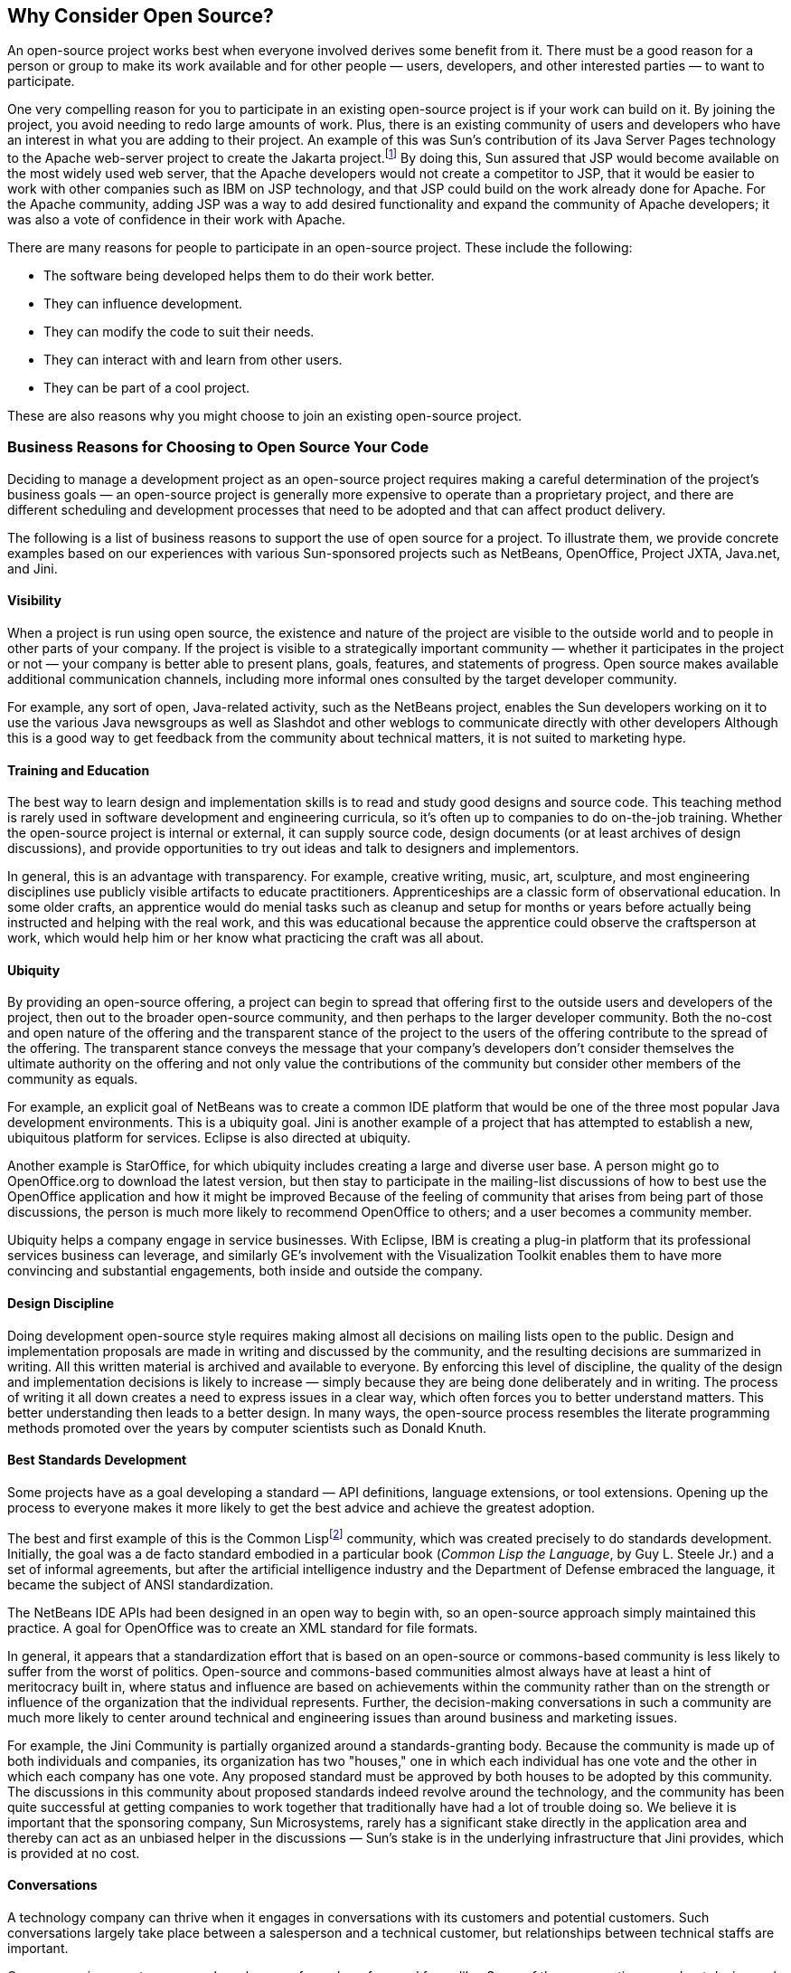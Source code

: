 
== Why Consider Open Source?

An open-source project works best when everyone involved derives some benefit from it.
There must be a good reason for a person or group to make its work available and for other people — users, developers, and other interested parties — to want to participate.

One very compelling reason for you to participate in an existing open-source project is if your work can build on it.
By joining the project, you avoid needing to redo large amounts of work.
Plus, there is an existing community of users and developers who have an interest in what you are adding to their project.
An example of this was Sun's contribution of its Java Server Pages technology to the Apache web-server project to create the Jakarta project.footnote:[http://jakarta.apache.org]
By doing this, Sun assured that JSP would become available on the most widely used web server, that the Apache developers would not create a competitor to JSP, that it would be easier to work with other companies such as IBM on JSP technology, and that JSP could build on the work already done for Apache.
For the Apache community, adding JSP was a way to add desired functionality and expand the community of Apache developers;
it was also a vote of confidence in their work with Apache.

There are many reasons for people to participate in an open-source project.
These include the following:

* The software being developed helps them to do their work better.
* They can influence development.
* They can modify the code to suit their needs.
* They can interact with and learn from other users.
* They can be part of a cool project.

These are also reasons why you might choose to join an existing open-source project.

=== Business Reasons for Choosing to Open Source Your Code

Deciding to manage a development project as an open-source project requires making a careful determination of the project's business goals — an open-source project is generally more expensive to operate than a proprietary project, and there are different scheduling and development processes that need to be adopted and that can affect product delivery.

The following is a list of business reasons to support the use of open source for a project.
To illustrate them, we provide concrete examples based on our experiences with various Sun-sponsored projects such as NetBeans, OpenOffice, Project JXTA, Java.net, and Jini.

==== Visibility

When a project is run using open source, the existence and nature of the project are visible to the outside world and to people in other parts of your company.
If the project is visible to a strategically important community — whether it participates in the project or not — your company is better able to present plans, goals, features, and statements of progress.
Open source makes available additional communication channels, including more informal ones consulted by the target developer community.

For example, any sort of open, Java-related activity, such as the NetBeans project, enables the Sun developers working on it to use the various Java newsgroups as well as Slashdot and other weblogs to communicate directly with other developers
Although this is a good way to get feedback from the community about technical matters, it is not suited to marketing hype.

==== Training and Education

The best way to learn design and implementation skills is to read and study good designs and source code.
This teaching method is rarely used in software development and engineering curricula, so it's often up to companies to do on-the-job training.
Whether the open-source project is internal or external, it can supply source code, design documents (or at least archives of design discussions), and provide opportunities to try out ideas and talk to designers and implementors.

In general, this is an advantage with transparency.
For example, creative writing, music, art, sculpture, and most engineering disciplines use publicly visible artifacts to educate practitioners.
Apprenticeships are a classic form of observational education.
In some older crafts, an apprentice would do menial tasks such as cleanup and setup for months or years before actually being instructed and helping with the real work, and this was educational because the apprentice could observe the craftsperson at work, which would help him or her know what practicing the craft was all about.

==== Ubiquity

By providing an open-source offering, a project can begin to spread that offering first to the outside users and developers of the project, then out to the broader open-source community, and then perhaps to the larger developer community.
Both the no-cost and open nature of the offering and the transparent stance of the project to the users of the offering contribute to the spread of the offering.
The transparent stance conveys the message that your company's developers don't consider themselves the ultimate authority on the offering and not only value the contributions of the community but consider other members of the community as equals.

For example, an explicit goal of NetBeans was to create a common IDE platform that would be one of the three most popular Java development environments.
This is a ubiquity goal.
Jini is another example of a project that has attempted to establish a new, ubiquitous platform for services.
Eclipse is also directed at ubiquity.

Another example is StarOffice, for which ubiquity includes creating a large and diverse user base.
A person might go to OpenOffice.org to download the latest version, but then stay to participate in the mailing-list discussions of how to best use the OpenOffice application and how it might be improved
Because of the feeling of community that arises from being part of those discussions, the person is much more likely to recommend OpenOffice to others; and a user becomes a community member.

Ubiquity helps a company engage in service businesses.
With Eclipse, IBM is creating a plug-in platform that its professional services business can leverage, and similarly GE's involvement with the Visualization Toolkit enables them to have more convincing and substantial engagements, both inside and outside the company.

==== Design Discipline

Doing development open-source style requires making almost all decisions on mailing lists open to the public.
Design and implementation proposals are made in writing and discussed by the community, and the resulting decisions are summarized in writing.
All this written material is archived and available to everyone.
By enforcing this level of discipline, the quality of the design and implementation decisions is likely to increase — simply because they are being done deliberately and in writing.
The process of writing it all down creates a need to express issues in a clear way, which often forces you to better understand matters.
This better understanding then leads to a better design.
In many ways, the open-source process resembles the literate programming methods promoted over the years by computer scientists such as Donald Knuth.

==== Best Standards Development

Some projects have as a goal developing a standard — API definitions, language extensions, or tool extensions.
Opening up the process to everyone makes it more likely to get the best advice and achieve the greatest adoption.

The best and first example of this is the Common Lispfootnote:[Although the Lisp language is currently not in vogue, in the 1980s it was an important language during the Artificial Intelligence boom. Sun, IBM, DEC, HP, and other manufacturers of general-purpose computers offered Lisp implementations and development environments either developed in-house or by one of several third-party Lisp software companies. In addition, five companies—LMI, Symbolics, Three Rivers, Xerox, and Texas Instruments—produced special-purpose "Lisp machines" specifically for executing Lisp code.] community, which was created precisely to do standards development.
Initially, the goal was a de facto standard embodied in a particular book (_Common Lisp the Language_, by Guy L. Steele Jr.) and a set of informal agreements, but after the artificial intelligence industry and the Department of Defense embraced the language, it became the subject of ANSI standardization.

The NetBeans IDE APIs had been designed in an open way to begin with, so an open-source approach simply maintained this practice.
A goal for OpenOffice was to create an XML standard for file formats.

In general, it appears that a standardization effort that is based on an open-source or commons-based community is less likely to suffer from the worst of politics.
Open-source and commons-based communities almost always have at least a hint of meritocracy built in, where status and influence are based on achievements within the community rather than on the strength or influence of the organization that the individual represents.
Further, the decision-making conversations in such a community are much more likely to center around technical and engineering issues than around business and marketing issues.

For example, the Jini Community is partially organized around a standards-granting body.
Because the community is made up of both individuals and companies, its organization has two "houses," one in which each individual has one vote and the other in which each company has one vote.
Any proposed standard must be approved by both houses to be adopted by this community.
The discussions in this community about proposed standards indeed revolve around the technology, and the community has been quite successful at getting companies to work together that traditionally have had a lot of trouble doing so.
We believe it is important that the sponsoring company, Sun Microsystems, rarely has a significant stake directly in the application area and thereby can act as an unbiased helper in the discussions — Sun's stake is in the underlying infrastructure that Jini provides, which is provided at no cost.

==== Conversations

A technology company can thrive when it engages in conversations with its customers and potential customers.
Such conversations largely take place between a salesperson and a technical customer, but relationships between technical staffs are important.

Open source is a way to engage a broad group of people — fans and foes alike.
Some of the conversations are about design and implementation issues directly associated with the source code, but there are many other, indirect opportunities for a company to learn.

It is relatively rare for an outsider to be interested in helping a company with its proprietary products, and frequently outsiders are not in a position to know enough about a company's strategy and dynamics to offer useful advice.
But, by listening carefully to the corners of the conversations with outsiders in an open forum such as an open-source project, a company can learn quite a bit that could impact new products and product directions.

By listening to people talking about the challenges and problems they face — particularly with the technology of the open-source project — a company can figure out what new products or directions would help with those problems.
When participants talk about how they use some other technology in conjunction with the technology being developed by the open-source project, a company might make plans to integrate this other technology or make it easier to work with by creating or extending the infrastructure.
This is not the same as just doing what the customer says because the customer might not know or care enough about the technology behind the solution — it's seeing the problems and trends that matter.
The listening company needs to think and problem solve carefully to come up with a good solution.

Such conversations sometimes are more natural face to face.
A sponsoring company can arrange for a community meeting or other event where members of the community are given an opportunity to talk about their projects and work.
The wise company will send someone hopelessly curious to find out all about the problems and exciting opportunities facing community members and thereby arrange to bring back valuable ideas for new products.

Naturally, conversations such as these can forge relationships between companies, such relationships being less likely in the more adversarial and isolated world of business.
By letting people talk to people, companies can talk to companies.

==== Design Help

By opening up the design process to the community, a project can get not only advice on direction but help on how to design the implementation for that direction.
This can come in the form of what is generally considered design, as well as direction regarding features and usability from pure users.
We call users who provide good directions and even pure design _user/designers_.

Most developers don't distinguish between development and design, so by aiming for development help, many open-source projects expect design help as well.
Getting design help was an important goal for the Jini project, because for Jini success meant defining Jini services for printing and consumer appliances that fall outside of Sun's areas of expertise.
Community feedback on the benefits of using NetBeans, not just as an IDE but also as an application run-time platform, resulted in adding a new direction to the NetBeans project.
Now NetBeans also supports developers who wish to create applications on top of the NetBeans core framework.
This new focus on NetBeans as a platform has also helped to improve the NetBeans IDE.

Of all the business reasons given here, design help may be the most important.
Many software products fail because they do not meet the needs of their intended users. An article in _Scientific American_ by W. Wyatt Gibbs ("Software's Chronic Crisis," September 1994) stated that "some three quarters of all large systems are _operating failures_ that either do not function as intended or are not used at all."
Indeed, the 1994 CHAOS Report by the Standish Group stated that over 30% of software projects are canceled, with the greatest risk factor being lack of user involvement.
User feedback, coupled with the open-source practice of incremental development and frequent releases, helps keep a project in touch with reality and focused on what is most important.
Feedback from users includes answering the question of whether the project is even worth doing at all.

==== Guidance for Proprietary Products

Some open-source licenses permit proprietary products to be based on an open-source system, sometimes by adding features and sometimes by providing quality and support.
The ability to develop the best such product can be improved by commentary and feedback from the community.

Apple's Darwin open-source project, of course, forms the basis for OS X — it is the underlying operating system on top of which the nice Finder-based look-and-feel is implemented.

Guidance for proprietary products was a major goal for NetBeans, with the Forte for Java Internet and Enterprise Editions being for-sale products built on the NetBeans platform.
(_Note: Forte for Java has been renamed Sun Java Studio._)

==== Build a Market for a Proprietary Product

When a company has a proprietary product built on top of a free, open-source version, the free version will bring in customers and increase the company's market share.
Users of the free version can be persuaded to upgrade to the for-sale version to get new features, better support, training, or consulting services.
It also makes it more difficult for competitors to enter the market because they will need to compete with a free product.

Rather than having their proprietary product possibly compete with their open-source version, some companies make them one and the same.
However, new features may appear first in the proprietary version and make their way into a later release of the open-source version only after a delay of several months.
Customers who want the latest features are often willing to pay for the proprietary version rather than wait for them to be added to the free version.
This approach was pioneered by Aladdin Enterprises for GhostScript, probably the world's most widely used second-source PostScript and PDF interpreter, and has also been used by TurboLinux.

Another approach is to release the software as open source — using a license such as the GPL that requires that any larger work based on the open-source code also be made open source — and then license the software to any companies that wish to use it in a proprietary product.
This is what Trolltech AS does with its Qt multiplatform application development framework, which is the basis of the open-source KDE graphical desktop for Linux.
It is also the strategy used by both MySQL AB and Sleepycat Software for their database products.

Being able to sell or license a proprietary product based on an open-source code base requires that a company own the copyright to all the source code and be doing most of the development of the code.
You should expect only minimal contributions from outside developers, who are generally not eager to have a company profit from their work.

==== Development Help

One of the myths of open source is that an open-source project will attract a lot of developers, and therefore the costs of operating a project using open source will be lower than using proprietary processes.
This isn't truefootnote:[On SourceForge, only about 1% of all projects have more than 10 developers.] primarily because most software is still largely monolithic or made of modules that are too large and so most volunteer developers do not have the time or motivation to fully understand the code well enough to want or be able to add significantly to it.
However, finding bugs, fixing some bugs, and porting software to other platforms or making it work in new configurations are the sort of help a project can reasonably hope to get.

If the code for your project is relatively modular and doesn't require weeks of study in order to be modified, then you can expect outside developers to contribute code for new features and even entire new modules.
But note that these contributions will probably not be for features you had planned on for the next release.
Instead they will be whatever the individual outside developers need for their work.
Such contributions may appeal to many other community members, broadening the project's scope.

NetBeans is structured as a set of modules communicating through APIs.
One goal was to create a community of module developers, which has happened:
Outside developers have indeed contributed new modules and continue to work on them.
Similarly, the OpenOffice community has been effective in improving its huge code base by adding new modules for spell checking and printing, helping port OpenOffice to Linux, working on a port to Mac OS X, and localizing it to more than two dozen languages.

==== Internal Open Source and Reuse

A company can use an open-source methodology within its walls for a variety of internal benefits.
By organizing development around the commons, the entire organization can be informed about which projects exist, how the project is doing, and who is working on it.
Sometimes people can make quick but significant contributions.
And sometimes the organization can make use of intermediate releases and participate in quality control.
For companies that do alpha and beta testing, such internal releases can help find and fix problems before — rather instead of — releasing them outside the company.

Detailed internal information such as this can benefit sales, marketing, and sales engineering by providing ways of finding out information without (over)burdening development.

But most important, doing internal open source opens up the possibility of reuse.
By reuse we don't mean the planned use of libraries and frameworks but the unexpected and serendipitous reuse similar to what happens when you visit the junkyard or scrapheap.
There may be pieces of code not designed to be used in multiple contexts that can cannibalized or used in unexpected ways, and an open-source or commons-based development approach can provide visibility into projects, thereby encouraging such reuse.

==== Support Help

One of the hallmarks of a good open-source project is that community members provide support to each other.
More experienced developers and users help out folks with less knowledge, and practically everyone answers the questions posted by beginners.
Community members assemble and edit lists of _frequently asked questions_ (FAQs) and post them to the project's website.
Some folks may even write tutorials and articles to help others get started.
All of this community support activity is work that you do not need to provide resources to do.

For the Jini project, Sun's top developers participate on the public mailing lists.
This has attracted lots of experienced outside developers to these lists because they know both that they can get their advanced questions answered there and also that they can benefit from seeing the answers to other people's questions.
Because of the community feeling that has been created, these outside developers are then willing to answer the less difficult questions, freeing up the Sun core team to do other work.

But keep in mind this is not a way to get something for nothing.
There must be a reason for knowledgeable folks to want to visit your project's website and participate in discussions.
One of the best reasons is that you have one or more employees participating who are even more experienced and who can answer the more difficult questions that are posted to the project's mailing lists.
This could be some of your senior developers, or someone slightly less experienced who can refer the question to the appropriate senior developer.
It should not be a junior person because community members will quickly perceive this and feel that you consider them second-class citizens.

Although Jini is mostly a community of developers, this sharing of support also works with users, as can be seen on OpenOffice.org.
The OpenOffice community has written How-to guides giving step-by-step instructions on how to do specific tasks with OpenOffice, has put together lists of FAQs, and has created sample and template files that demonstrate OpenOffice's capabilities and how to accomplish certain tasks.
This help has been made available in many languages including Chinese, Dutch, English, French, German, Italian, Portuguese, and Spanish.
The website also has a general users' mailing list — plus native language mailing lists in over two dozen languages — where anyone with a problem can post questions that others in the community will answer.

==== Facilitate Technology Transfer

When you are introducing a new technology and trying to spread it to other developers, creating an open-source project can help.
The project provides an attractive place for people to come to learn the new technology by doing things with it and seeing what others are doing with it.
The people that originated the technology are available to answer questions and to steer further development based on community feedback.

The Jini project is an example of how a gated-community effort can help to introduce many new developers to a technology.
Having Sun's core Jini team working with outside developers that were trying to learn about Jini created a vibrant Jini community that continues to flourish and to help introduce Jini technology to new developers.

This is very different from creating a user group for a technology.
User groups tend to be places for novices to go to download tutorials and white papers, to read FAQs, and to ask their questions.
Aside from the occasional online chat session, there is no sense of discussing issues with the team developing the technology.
As a result, as soon as developers start to master the technology they tend to drift away.

Using corporate source can facilitate technology transfer within your company.
When ongoing research is both visible and accessible through an internal open-source effort, developers in other parts of your company can learn about and experiment with new technologies and better relate them to your products and marketplace.
Just encouraging more communication between researchers and the rest of your company can be a win.
Both HP Labs and Sun Labs have internal open-source efforts to help them to move new technologies into the rest of the company.

==== Limited Resources

Sometimes you just may not have enough resources to do all the work that's needed on your own.
We've pointed out several times that you can't expect volunteer help to pick up the slack, but there are several other open-source-related options that might work for you.

The simplest is building on top of an existing open-source project.
If the work you want to do adds value to the work already done by the project and fits in with its vision, then the community will welcome your contributions.
Depending on the project's license and philosophy, you might be able to create a for-sale product if that is important to your business model.

Sun took this route when deciding how to improve the desktop shipped with Solaris.
Rather than investing the effort in upgrading its proprietary Common Desktop Environment (CDE), it made more sense to switch to GNOME and focus Sun's resources on improving certain aspects of GNOME such as accessibility, integration with Java, and documentation — all areas where the GNOME community welcomed additional participation.

If there is no existing project you can join, then creating a new open-source project or a gated community might work, provided that you can recruit other companies and individuals that share your vision and are willing to work to realize it.
An open-source project may provide a better framework than trying to set up a more formal consortium.
The way Java is developed is an example of this strategy:
Through the Java Community Process, new extensions to Java are jointly developed by participating companies that write the necessary specifications, reference implementations, and technology compatibility kits.

You can also use corporate source to pool the efforts of developers and engineers throughout your company that have common needs.
For example, within Sun various teams in different parts of the company each needed to develop an internal tool to monitor service requests (trouble tickets) and report various statistics about them.
A team in France developed a client-server version of the tool, which they then shared with another team in Germany that had been looking into writing a similar one.
The German team had to rewrite part of the tool to work in their particular environment, but that was much easier than starting from scratch.
Moreover, their revised version improved on the server component and the French team was able to adopt their changes.
Meanwhile, other teams in the United Kingdom and Sweden have joined in the effort and are working on other improvements.
Each team now has a better tool with less effort on its part then if it had developed it alone.

Note that all of these options are quite different from putting out a half-done project and hoping someone will come along to help finish it.

==== Improved Quality

When releases are made available to users early in the development process, bugs are more likely to be caught.
When the source code is made available to developers outside the core team, those bugs can be located and fixed.
The outside developers can also add many of the small features that the core team wants but doesn't have time to get to — making the product more usable.
This all results in greatly improved quality in the official release.
Moreover, the bugs that bother users the most are the ones that are actually most apt to be fixed.

For example, sendmail is the Internet mail program used in the majority of email systems worldwide.
Eric Allman, sendmail's original author and now CTO of Sendmail Inc., which offers a commercial version based on the open-source version, had the following to say on how open source improves product quality:

____
Another thing I've learned big time is that there is no QA department better than the Internet itself. Nobody can afford to simulate the Internet QA lab. By having the open source support, we get this incredible base of people that are willing to be on the bleeding edge, and give great feedback.footnote:[From an interview with Boardwatch, formerly located at: http://www.boardwatch.com/boardwatchonline/2002/may02/technology-ericallman.htm.]
____

Perhaps the Visualization Toolkit people would dispute this by claiming that adding automated testing to an open-source project achieves an even higher level of quality.

==== Time To Market

For open source, there is a time-to-market advantage, but it is a more complicated notion than simply getting a product into a space quickly.
By using available open-source code in a project, a company is able to avoid re-inventing it.
This can speed up getting to market, but the more important effect is that a company can get to a very good product quickly, especially one with a greater number of already proven features and better quality. That is, the right product is achieved faster.
If existing open-source code is available, this could also mean getting a product into the new market space ahead of the competition.
If such code isn't available and the idea is to start an open-source project to design and implement a new product, then the company will not get a product out faster than by going it alone, but the initial open-source-based product will probably be a better product than one done with proprietary methodologies.
Tellis and Golder argue this is likely a better strategy than simply being first (see the section <<creativity>> in Chapter 2).

Although open source may sometimes seem slower than proprietary development, it is also more deliberate and informed development because of the extensive design help from the community.
The 1.0 release of an open-source project usually compares to the 2.0 or 3.0 release of a proprietary product.

==== Better Way to Do Releases

The open-source process of doing daily development releases and frequent stable releases in addition to periodic, major, official releases is often better suited to customer needs.
Cutting-edge customers immediately have access to the latest features and bug fixes by downloading daily or weekly builds, whereas more conservative customers — customers who adopt change slowly to avoid risk — can wait for major releases that are guaranteed to be more solid and bug-free.
In short, customers can choose the level of risk they are comfortable with.

Major releases are possibly done less frequently, but by having an open development process with more communication between users and developers, the development can be done less frantically without everyone feeling that the project has slowed down.

In this and in other ways, open source is like some of the agile methodologies.

==== Better Relations with Customers

Open source breaks down the barriers between your company and your customers.
Being included in the development process makes outside developers and users feel they are a part of the community working on the project.
When done correctly, this leads to a better relationship between them and your company.

Many of these developers and users are also key influencers in their own companies, so their having a closer relationship with your company can directly translate into their recommending other products from your company for use by their organization.

By having more direct interactions with your customers, you can get a much better sense of what they need and how you can adapt your products to satisfy those needs.
In fact, giving your customers access to the source code lets them assist in fixing the bugs and adding the features that they care most about.
Even making the source code available through a gated-community approach, instead of full open source, can still provide additional value to the customer.

==== Better Relations with Other Parts of Your Company

Open source can also help break down barriers within your company.
In many companies, the formal organization makes it difficult or impossible for two people in separate parts of the company to collaborate.
Making the source code part of an open-source project can allow you to more readily share it with other people within your own company.
The open-source methodology creates a context where it is both easy and natural for anyone, anywhere in the company, to join the project's public discussions.
This can encourage cross-company communications and cooperation, such as between researchers and product engineers, between developers and customer support, or among geographically dispersed parts of the organization.

Corporate source — limiting the scope of an open-source project to keep it within your company — can have a similar effect.
An important consideration is whether your development organization requires transparency or open development.
Transparency means that the plans, roadmap, design documents, and sometimes the source code are visible within your company, but does not require that development follow an open-source development methodology.
It may be that your company's development culture wouldn't tolerate such a methodology, but an informal commons-based approach using transparency and informal communications is sufficient.
One way to determine this is to ask whether serendipitous development help or reuse is something your company needs;
if this is the case, the source code needs to be available and probably an open-source process needs to be in place.

==== Nurture Innovation

One of the benefits of open-source projects can be the innovative new features and applications that people come up with.
These innovations can help your project build momentum or expand to a new audience, move your technology forward, increase the size of the marketplace, generate positive publicity, and generally help you win.
Most often, the innovations will come as a surprise.
A related benefit to working with open source is to find out what potential customers are doing, which can lead to new products or new features for existing products.
By observing the problems other people are having, you can sometimes come up with engineering that can solve, resolve, or alleviate those problems.
The nature of innovation and how working in the commons can benefit it is described in Chapter 2.

You can work to make innovation more likely by making your project a safe place for people to experiment.
It is important to remove as many barriers to collaboration as possible:
social, political, and technical. A good project provides developers with the necessary infrastructure (CVS, mailing lists, etc.) so they can focus on creating novel software.

With the Jini project, we made it very easy for anyone to create a new subproject.
Each registered community member could get disk space on the project's website to encourage code sharing.
At community meetings and in other ways, developers were encouraged to report on what they were doing with Jini technology.
One result of this was to increase the project's momentum by expanding people's ideas about what the Jini technology could be used for.

Nurturing innovation can be important both for traditional open-source projects and for corporate source projects within your company.
In both cases, it is important that you recognize innovation when it happens and actively work to harvest it.
Innovation can present a golden opportunity if you are able to follow up on it.

==== Community Building for Speculative Reasons

In some cases, your company is interested in getting into a new area where it may have little or only emerging expertise and credibility.
Starting an open-source project can bring expertise and contacts from the community concerned with the area.

An example is Project JXTA.
Sun engineers are collaborating with many outside experts to explore possibilities of peer-to-peer computing (P2P).
By working with a larger community, Sun hopes to better establish expertise in the P2P space and to be able to take early advantage of business opportunities that arise based on P2P.

Another Sun example is the Java.net website,footnote:[http://java.net] which was created primarily as a community site but also as a sort of central open-source hosting site for Java-related projects — a kind of SourceForge for Java.
However, not only were the usual open-source tools provided, but social software tools such as wikis and weblogs were added.
The website has a newspaper feel, and there is a site editor, akin to a newspaper's editor-in-chief.
The goal is to bring together open-source developers in the hopes that a marketplace might develop.

==== Avoiding Lock-In

A common strategy for companies is to offer a high-value product and create brand lock-in —making it hard to move to another product — by providing special platform-specific capabilities.
An open-source community will not tolerate proprietary lock-in and will generally move toward making the offering as portable as possible.

This was a major goal for NetBeans, where the competitors to NetBeans and Forte for Java were seen as promoting lock-in not only to their own IDEs but perhaps also to particular Java implementations.

This could be a goal for Eclipse, as well.
IBM is concerned with the dominance of Microsoft in the software development and server markets, and Eclipse certainly could be aimed at providing a popular, open-source alternative to Microsoft's proprietary products in this area.

==== Risk Reduction

Of concern to many companies is the risk they face if a software product they depend on is discontinued.
With open-source applications, they know they can continue product development even if the original developers stop working on it.
In the past, the primary way of reducing the risk that a producer would abandon software or go out of business was a practice called software escrow wherein the source code was held by a third party as if in a vault whose contents were to be released to the consumer of the software upon certain contractually defined events.

The risk that a software product might stop being supported can be acute when the product is offered by a small company.
Customers are often wary of buying a product from a small company because the company might go out of business.
By making the product open source, a small company can assure customers that even if the company disappears the software will still survive.
Rather than making its money from software sales, the small company would instead need to sell support, training, and/or consulting services.

Making an application open source also reduces the risk for the company that initially developed it.
For example, Cisco Systems decided to release their Cisco Enterprise Print System software (CEPS) under an open-source license partly to reduce its dependency on in-house programming staff.
Cisco wanted to make sure that if the original programmers left the company, the software would continue to be maintained.
In fact, one of the two original developers did eventually take a new job elsewhere, but, because it is an open-source project, he has been able to continue to work on it.
If a developer really identifies with a project, then you can ensure that person's participation for a long time by making it open source.

Another way that a company reduces its own risk by making a product open source is that the outside developers who work on the project become attractive candidates to hire:
They are knowledgeable about the product and have a proven track record.
There are numerous examples where a major contributor is later hired by the company that started the open-source project.

==== Appeal to the Community Whose Name Is "The Open-Source Community"

Some open-source pundits and leaders talk about "the open-source community" as if it were a clearly identifiable set of people.
Some even speak as if this community were homogeneous and universal, making statements such as "the open-source community rejects" some company-sponsored project.
This happened to the Jini project when it first appeared.

Jini was one of the first forays by a large company into commons-based software development.
(Other small companies, such as Lucid, Inc., in the 1980s, worked on open-source software as part of their product strategies.)
Jini was released under a gated-community license called the Sun Community Source License (SCSL), and Sun termed this sort of license a "community source" license, both to distinguish it from open-source licenses and to ensure that there would be no confusion between the two types of development communities.
Some of the open-source leaders denounced Sun for hijacking the concept of open source, for confusing the public by introducing a new name, and for introducing a new model.
Further, some of these leaders stated to the press that open-source developers were not interested in community source and did not participate in the Jini community.
Actually, there were quite a few open-source developers in the Jini community at that time and still are.

Since then, the early leaders of the "open-source community" have grown to accept community source and other gated communities to the extent that they don't go out of their way to criticize them much.
And many of those leaders have come to accept that this is a different idea needing a different name to avoid confusion.
Moreover, these leaders have assumed a diminished role as open source has been adopted by more companies and people.

A prime example of this was releasing the StarOffice source code under the GNU LGPL.
Using that license, which is a favorite of many in "the open-source community," improved Sun's reputation.

But even today there is a benefit to be had by gaining the acceptance of and positive statements from the pundits and leaders of "the open-source community" and of some of the smaller communities within it.
For example, the Linux community is a thriving Unix community within the broader open-source community.
By doing an open-source project, the organization running the project can get closer to that community.

The open-source community was not a strong Java development community when NetBeans was open sourced in June 2000.
In fact, much of this community is not a strong C++ development community, favoring C instead.
Further, this community was slow to pick up Java partly because of Sun's ownership of it.
By doing a full-up Java project as open source, Sun hoped to improve its standing with that community.
Note that since then many successful Java open-source projects have been created and that there is now a very large and vibrant open-source community for Java.

==== Storytelling through Connected Activities

This is a general marketing-based goal.
Typically marketing takes place via collateral material, events such as JavaOne and product launches and press releases.
There are not very many ways to get small pieces of news into the world.
Websites have helped with this.
An open-source project has a website, mailing lists, and community events, but they are aimed more at developers and users than at the press and analysts.
It is possible to tell these smaller stories within the context of normal open-source communications.
For example, a developer could mention in a design consideration something that implies a new strategic direction for your company.
Even simply having a developer at your company working hard at making some program or system work well on a competitor's system conveys a story about your company's values that is not possible to tell through normal marketing avenues.

Storytelling was an explicit NetBeans goal, although it is not likely that many outside the inner circle of the NetBeans-community designers were comfortable thinking of it in this way.
The Forte for Java product line is marketed partly through the open-source project, and statements about the Forte for Java direction are made indirectly through the actions and discussions by NetBeans developers working in the NetBeans community.

==== Statement of Vision and Terms of Engagement

Sometimes a company would like to make a statement of vision or establish new terms of engagement.This can be thought of as changing or adding to the conceptual landscape of the field or market.
For example, when IBM wanted to establish itself further as a leader in part of the Java landscape, it released Eclipse as open source.
Eclipse is "a kind of universal tool platform — an open extensible IDE for anything and nothing in particular."footnote:[This is how Eclipse is described on the Eclipse community website (http://www.eclipse.org).]

At that time, the only significant open-source Java IDE was NetBeans.
IBM had established itself as a supporter of open source through its support for Linux, and it had put out some small open-source projects such as Jikes, but it had yet to make a big statement of its beliefs in open source in the Java arena.
Moreover, it didn't have an open-source Java IDE as its competitor, Sun, did.
The full Eclipse story is recounted later.

==== Statement of Values

Doing an open-source project signals your company's belief in open-source principles and acknowledges that the world beyond your company is full of expertise and innovation.
It is a statement of humility.
Every open-source project achieves this result, at least to some degree.

The previous example about working to enhance the performance of a competitor's product shows that your company cares about its customers and wants to provide them with the best products possible — even if they come from a competitor.

The business goal that is achieved by affirming your company's values is indirect, helping to establish your company's reputation.
This, in turn, influences how potential customers and business partners think about your company and what they expect in their dealings with your company.

An important characteristic of a company is its trustworthiness.
Trustworthiness is hard to come by — you cannot achieve it with a single act but only with a long sequence of good acts.
Trustworthiness is also built by making what you do very transparent so that there are no secrets.
Open source is a way to live in a glass house;
and when people observe you acting well just as they often do, then your trustworthiness will increase.

==== Get Brand Loyalty for Your Company's Hardware/Software

Creating a community of users and developers around an open-source project earns your company the reputation of being a "good guy," and that can create brand loyalty.

Every company-sponsored open-source project has this goal, whether stated or not.
For example, with NetBeans the primary business goal was to increase the number of Java developers by providing a solid Java IDE, but making it an open-source project helped Sun gain some brand loyalty for both the Sun and Java brands.

==== Get the Hit Effect Working

By studying how movies and popular music become runaway hits, researchers have found that a large network of key influencers can cause a word-of-mouth wildfire to spread rapidly.
If the right people speak favorably about a work, those favorable words can spread and the same favorable message bumping into the same person from different directions can cause that person to become a fan.
This can happen with an open-source project when key influencers are in the community and are favorable to its projects.

This is an important mechanism for ubiquity.

==== Create a Marketplace

By providing a ubiquitous open-source platform, you can create a marketplace for add-ons, support, and other related products and services.
Having an open-source base platform greatly reduces the risk a player in the new marketplace must take on because there is no single owner of the underlying technology to possibly leave the market or go out of business.

Building a marketplace can require a multistep process using at least two distinct approaches.
The first is to build an open-source community around a single software project that can have associated, perhaps for-sale software developed by outside parties.
NetBeans is an example.
NetBeans is an IDE that enables modules conforming to certain APIs to be plugged into it, and these modules are the goods in the marketplace.
Sun hopes that it can participate in the marketplace with proprietary software, and that the existence of the marketplace for Java increases the Java programmer population.
Eclipse, originally an IBM open-source project and associated IDE, is another example of this approach.
Part of this marketplace can be seen at the Eclipse plug-in website,footnote:[http://www.eclipseplugincentral.com] which describes itself as a portal and marketplace.

The other approach is to build an infrastructure for a set of open-source projects centered on the technology around which the company wishes to form a market.
Sun has built such an infrastructure and community called Java.net.
Java.net is both a set of communities that creates Java software and a website containing infrastructure to host those communities.
Groups and companies are encouraged to host their own open-source projects at Java.net at no cost, and, because there is also an active, portal-like community associated with Java.net, ideas and partnerships may spawn as well as source code spreading.
Java.net is therefore like a great city attracting creative people into its neighborhoods.
A second, loosely affiliated website called Java.com is provided where Java software can be advertised and sold.
In each of these examples (NetBeans, Eclipse, and Java.net), an open-source approach was used to anchor a community that creates the desired marketplace.

==== Commoditize Competition

Providing a no-cost offering can force a competitor to play a commodity game where small advantages and brand loyalty, for example, can play a stronger role than in a high-value game.

OpenOffice is an example of this goal:
Its free office-productivity software makes it more difficult for other companies, such as Microsoft, to charge large amounts for proprietary software with similar features.
It transforms office-productivity software from a high-value, single-vendor product into a commodity.

==== Pricing for Small Businesses

Small companies face problems that larger, more established companies do not.
We have already mentioned how making a product open source reduces customer risk because the product can then survive a small company going out of business.
Making a product open source can also resolve a potential problem of how to price the product.

When a small company enters an existing market and underprices its product to be competitive, customers will wonder why the price is low.
This suspicion may keep customers away from the new product.
If the company meets market prices, then it comes up against many other issues that favor large, established companies.
Making the product open source makes the question of pricing go away.
Customers no longer wonder why the price is so low because this aspect of open source is understood.
They are okay with the product being "free" and the small company charging for a nicely packaged version of the software, manuals, support, and training or consulting services.

==== Acquisition and partnership — personal and corporate

In the mid-1990s DOOM was released as open source.
DOOM is a first-person shooter (FPS) game.
Since then, there has been growth in the development and distribution of _mods), which are variants or updates to proprietary computer game engines that have game-extension capabilities such as scripting languages.
The current range of mods includes new game types, game character models and skins (surface textures), levels (game play arenas or virtual worlds), and artificially intelligent game bots (in-game opponents).
Two game companies, id Software and Epic Games, provide tools for creating mods and require essentially open-source licenses for their creation.
Half-Life: Counter Strike is among the most popular of the FPS games (fall 2003) and was developed under an open-source license.
The two primary developers now have a financial arrangement with Valve, the commercial developers of Half-Life, sharing in the revenue stream for Counter Strike.

This is a business model in which developers create a market with an open-source project based around a commercial product.
By increasing the size of the commercial product's market, these developers might be able to arrange a partnership with the commercial company or be bought out by it.

==== The Eclipse Story

Eclipse is a good example of a successful business-related open-source project.
As with all real success stories, there is no single or simple thread or fact that explains all aspects.
That is, Eclipse was done as open source not for one strategic reason but instead for several.

Since the time IBM committed to Java, the company had developed a strong competence and practice in Java.
Because IBM values being able to work with customers on their own terms, it wanted to bolster Java in the marketplace so that it would not need to invest excessively in maintaining multiple expertises.
Because Microsoft succeeds at least partly by providing good tools for developers, IBM wanted to establish serious competition for Microsoft Visual Studio in the eyes of developers.
Further, IBM had had only modest success selling to customers who were not already IBM's.
Open source provided legitimacy to appeal to the Linux, C, and Microsoft installed bases without involving much IBM baggage.
Eclipse was a way to address these issues.

There was also the issue of effort.
For a plug-in technology such as Eclipse, the problems of integrating a variety of pluggable components were bigger than one company could continue to solve while providing sensible investments in the infrastructure, and open source could provide a way to share the costs while providing a broad set of tools.

To accomplish these goals, IBM decided to engage the open-source community.

Where did Eclipse come from?
The Eclipse project was the natural follow-up to IBM's VisualAge family of development tools.
Many of the substantial contributions to Eclipse came from a Canadian company IBM had acquired called Object Technology International (OTI), headquartered in Ottawa.
OTI had previously developed IDEs and virtual machines (VMs):footnote[A virtual machine is software that runs on a real computer and presents an execution environment more amenable to executing code in a particular programming language than the real computer. It is a way to achieve portability of applications over a wide range of computer hardware.] for IBM's VisualAge Smalltalk and VisualAge Java.
The early work on a Java-based IDE was part of a broader research effort on multiple language technologies at OTI where the IDE was given the internal name Eclipse.

The goal of the OTI Eclipse project was to provide IBM product developers and key independent software vendors (ISVs) with a common, extensible tool platform competitive with Microsoft's Visual Studio.
The first commercial release of Eclipse technology was IBM's VisualAge Micro Edition (later called WebSphere Studio Device Developer), an IDE for embedded Java development where important design constraints come from diminished computing and presentation resources.

The Eclipse team had two primary objectives for the roll-out of the technology:

Deliver technology to establish a perception of ubiquity — that developers, engineers, and users all use (this is a bottom-up developer-to-developer approach).

Build an ecosystem or marketplace for companies to build commercial offerings on top of the open-source base;
the hope was that this would generate a healthy tension between the paradigm of open source and the commercial need for profitable products.

For many computer companies, a medium- and long-term strategy is to work with researchers and educators who then train their students on that company's products and technology.
This translates into future sales and loyalty.
This is one of the reasons that Unix and now Linux are as popular as they are — Unix was once a staple of university computer science and engineering departments.
However, this requires investment and an understanding of the university and laboratory scene, which were problems for IBM.
Eclipse provided technology that researchers could get excited about.

Similarly, IBM had difficulties penetrating non-IBM installed markets despite the existence of both programs and investments in this area.
In both these cases, IBM was unable to make headway in markets and communities important to its future.
Eclipse provided the perception of independence and provided a forum for competitors and other IBM outsiders to observe and with which to engage.

Eclipse could have been released as a free but proprietary tool, but IBM realized that the platform would see wider acceptance in the broader developer and vendor community if it were made a true open-source project.
Furthermore, this would drive home the message that Java and open source could provide a serious challenge to Microsoft.
By providing the ability to support platforms and languages other than Java, Eclipse enabled developers with existing languages and tools to benefit from the same IDE framework and tools, providing many of the benefits of Visual Studio Net.
This reduced the need for expensive tooling for a wide variety of researchers and tool vendors.

IBM therefore made a concerted effort to engage educators, researchers, vendors, and key influencers to move Eclipse from an IBM internal development to a full open-source project.
The internal code name was familiar to developers, so IBM deviated from its normal naming practices and allowed the internal code name Eclipse.org to represent the project.
This provided a lightning rod for developers expressing their frustration at Sun's control of Java.

IBM brought some well-known names into the mix:
Erich Gamma was the first author of _Design Patterns_, and Kent Beck was a founder of the software patterns community and the father of Extreme Programming.
Gamma is now one of the main Eclipse project leaders, and he and Beck wrote a book called _Contributing to Eclipse: Principles, Patterns, and Plugins_, which is part of a new Addison-Wesley series called The Eclipse Series.

IBM played its marketing hand quite well.
IBM sponsored Eclipse receptions and workshops at major object-oriented programming conferences, produced the excellent book mentioned above, made research grants to universities, and eventually created an Eclipse conference, called EclipseCon.
The Gamma-Beck book was given as a gift to all attendees of OOPSLA 2003 by IBM Research.

This extraordinary marketing effort combined with the technical excellence of Eclipse resulted in the Eclipse project's having 50 corporate members and 18 million downloads by the end of 2003.
Further, this success also motivated IBM to spin out Eclipse.org in 2004 as a nonprofit foundation;
this new Eclipse.org has a tiered hierarchy of governance and management, with IBM retaining a small but significant degree of control in the form of having a member on the board of directors and a full-time executive director to lead the management team.
Three separate councils oversee Eclipse development projects.

As part of the spin-out effort, IBM reached out to other companies such as Sun, which was suspicious about IBM and had a major investment in its own IDE, NetBeans.
Sun declined to join Eclipse.org.

The result was that IBM gained the high ground and changed the landscape for competition in Java tools platforms.
Eclipse is the exemplar in this area, and the vocabulary and terms of engagement in this arena are largely under IBM's control.

Two facts about Eclipse raise the question of whether part of IBM's strategy was to deliver some tweaks to Sun as part of their cooperative/competitive relationship.
First, even though the choice of the name Eclipse might not have been aimed originally at Sun, the fact that it has the meaning of overshadowing the Sun was probably not a negative factor in IBM's decision to use the code name as the external name.
Second, IBM had always felt that Sun had been overbearing in its control and expansion of Java, and therefore IBM might have been trying to wrest some control from Sun and criticize it technically by using a different windowing toolkit from the standard one, which is called Swing.
The toolkit Eclipse uses, called the Standard Widget Toolkit (SWT), was considered by some to be easier to work with than Swing and performed better on the operating systems platforms to which it was targeted.

The question of the toolkit, however, is complicated, as such things always are.
A hallmark of the VisualAge family was portable support for native look and feel;
this was carried forward with SWT, which leveraged OTI's peer-layer experience with Smalltalk IDEs.
Because SWT already existed for WebSphere Studio Device Developer, time-to-market considerations added to the push to use SWT in Eclipse as a graphical user interface (GUI) for Eclipse-based tools.

The Eclipse story is only one of IBM's engagements with open source, which includes working on Linux — again to create an alternative to the Microsoft platforms.
Although IBM's commitment to Eclipse is significant, it spends much more on Linux.

=== Creating Your Business Model and Following Through with It

Every company is interested in activities that support its business.
You must be able to explain how the relevant business goals for your project contribute to your company.
Some of the goals we have listed, such as selling a proprietary product based on an open-source project, have a direct connection to revenue.
Others have a more indirect connection, such as better relations with customers, making it easier to sell your company's hardware or services into an organization.

For example, Sun makes most of its money by selling hardware, so any software that encourages customers to buy Sun servers or workstations supports Sun's main business model.
It can do so directly by providing desired functionality and high quality, as Solaris does.
It can do so by offering an alternative to software available on other platforms, such as StarOffice.
It can try to level the playing field (or even tilt it in Sun's favor) by establishing new standards, as Java does.
It can try to create a new market where Sun can be a major player, such as Jini.
It can do so by gaining developer mindshare, so more applications for Sun hardware will become available, such as NetBeans.
If shifting to open-source development will make these activities more likely to succeed, then a strong case can be made to do so.
As an aside, please note that each of these strategies may be best supported by a different type of license; we discuss licenses in the next chapter.

Many outside developers are suspicious of the motives of large companies and will view an open-source project sponsored by such a company as an attempt to pull a fast one.
To quell these fears, you must be able to explain how your company plans to benefit from participating in the open-source project.
Only when they understand what your company plans to gain will they be comfortable supporting the project.
If they don't hear a sensible business reason for why your company is using open source, you can be sure that someone will suggest a variety of sneaky motives, often based on the fears open-source developers have that companies will steal their work and put it into proprietary products.
If you are not willing to disclose your main business reasons, then you should rethink making your project open source.

Your business model justifies your use of open source both to managers within your company and also to outside developers.
It is important that you be able to communicate your business model to both groups.

You will also need to explain your business model to other groups within your company that you need to interact with.
Other parts of your company will expect your project to be business-as-usual and may not be happy when they find out otherwise.
For example, if another group inside your company has a product that depends on yours, then you need to explain to them that the company does not control the release schedule and that your project will not do a release if your community feels the code isn't quite ready.
You can expect there to be lots of pressure on your project to act like a normal proprietary project.

=== Measuring Success

There are fairly standard ways of measuring whether a proprietary project is successful.
These include product sales, market share, number of bugs, meeting schedule deadlines, and other familiar assessments.
Many of these also apply to open-source projects, but there are additional metrics that are necessary.

Each of the business goals for your project should have an associated measure. Here are some possible metrics for various business goals.

* Ubiquity: number of users, number of mentions by the press, response by competitors
* Standards development: number of participating parties, number of parties adopting the standard
* Design help: number of additional user/designers, amount of email on mailing lists
* Development help: number of outside developers, number of bugs reported/fixed, number/quality of contributions, amount of email on mailing lists
* Appeal to community: quality and number of comments in open-source community

By default your project will be measured the same way a proprietary one is, which will probably result in the open-source activities getting shortchanged.
For a successful open-source project you need to get management to agree to a different set of metrics.
The performance reviews for any employee participating in an open-source project need to include measures for their open-source-related activities.
Note that just adding new metrics in with all the standard existing ones won't work;
you cannot expect people to successfully do both their old jobs and take on the new tasks required to create a healthy open-source community.

=== An Example: The Innovation Happens Elsewhere Strategy

The business reasons for open source as presented tend to have a more tactical focus.
Let's now look at an example of how open source might support a larger business strategy.

Most companies are not large enough to influence the direction of their own markets, and few companies are able to design products that truly serve their customers.
Most companies find they need to fine-tune designs and products over a series of releases.
Some companies use time to introduce products:
The Saturn car company started by introducing inexpensive but high-value cars that appealed to young adults just starting out in their careers, and, while learning the tastes and values of that generation, Saturn has introduced new models that reflect the increasing affluence of its core customer base.
This is an example of using the world outside the corporation as a source of innovation.
Software companies using open source can perhaps exploit this strategy in its most pure form.
So, what is the strategy?

To simplify the discussion, let's consider only companies that produce technology products.
The Innovation Happens Elsewhere (IHE) strategy begins by recognizing where the company's proprietary value lies.
Everything outside this inner circle of protected ideas and technology is available for instigating outside innovation beneficial to the company.
The primary goal of the strategy is to increase the number of potential customers — that is, the size of the market available to the company.
To do this, the IHE company tries to create more products in the market that either are enablers for the products the IHE company sells or form an aftermarket for them.
Rather than trying to accomplish this alone, the IHE company tries to encourage other companies or organizations to do this work — but for their own purposes.

The impetus for companies to do this comes from tools, technology, communities, and prototypes that the IHE company provides.
By opening up part of itself to the outside, the IHE company can provide gifts that trigger the gift-economy effect:
technology;
tools, and prototypes that are of high value to outside companies and organizations and that trigger them to work in areas important to the IHE company;
and communities where others can work within a culture that supports the vision of the IHE company (see xref:img-ihe-strategy[xrefstyle=short]).
Let's break this down a little.

.The Innovation Happens Elsewhere strategy
[#img-ihe-strategy]
image::images/fig4-1.png[]

Giving gifts of technology and tools initially spurs outside individuals to work on or with those gifts for their own benefit — perhaps one of the tools is useful to a software developer for one of his or her home projects.
Later, that developer might bring the tool into his or her company, where colleagues start to use it for their own purposes.
Because the tool was a gift (and perhaps its source is available), individuals and their companies send bug fixes, extensions, modules, and ideas back to the IHE company.
The gift has been picked up — for selfish purposes — but it stimulates a gift in turn of work that is of value to the IHE company directly, which takes those tools, technologies, prototypes, and ideas back and uses them to enhance its own products.
In the open-source realm, this is the fundamental expected payback for opening up software source.
For the IHE company, this is only the beginning.

Next, an outside company using gifts from the IHE company recognizes that these tools, technologies, and prototypes can be combined with its own technology to produce products at lower cost, at less risk, and of great value to their customer base.
Again, this is done for selfish reasons, but such outside companies are, by doing this, contributing to expanding the customer base for the IHE company.
Sometimes a company or organization will think of an application or variation of the gift that will open it up to entirely new and unexpected markets.
This is the sort of return gift the IHE strategy can provide.

Even further, the IHE company, by creating, building, and maintaining a set of communities around these gifts, can engage in serious conversations with outside companies, organizations, and individuals.
Such conversations not only can improve the IHE company's products, designs, and directions, but also provides the IHE company with an opportunity to demonstrate leadership and vision, thereby putting it in a position to strongly influence the direction and structure of the competitive landscape.
Because this is done in a context of gift-giving, culture exchange, and conversations, this is leadership and seduction, not control and power.
If the IHE company exhibits learning in response to these communities, other members will continue to give gifts, work with the company, and help it maneuver through difficult competitive and market situations.

Communities are also a way to tell stories to the community while minimizing the effects of cynical write-off.
When a company puts out white papers, advertising, and other public relations materials, the audience is likely to discount as hype statements made there.
But within a community, where developers and engineers are talking to each other, the messages can be both smaller — too small for press releases — and larger:
global visions and proposals for new directions couched in design and other engineering statements.
By valuing the comments and ideas from outside community members — by showing respect — the IHE company can create a channel unlike any other.

The ability to communicate through communities such as this means that the IHE company can nudge the market in directions that play to its strengths.
And by both demonstrating great innovation and respecting the innovation of others and by providing just the right gifts, the company can increase the size of its market and tune itself and its informal "partners" to that market, which is itself tuned through the vision of the company.
That is, the market, the IHE company, and companies in the virtuous cycle of innovation co-evolve under the partial direction or influence of the IHE company.

The IHE company takes direct advantage of the returned gifts from others, both by using them in its own products and by using them to help its internal operations.
The IHE company puts itself in the best position when it embraces at all levels the philosophy of Innovation Happens Elsewhere with people in the company always looking inside and outside the company for innovation they and their groups can use.

There are several keys to using this strategy.
The first key is understanding and isolating the true proprietary value and technologies of the company.
The more accurately this is done, the better able the company is to use its gifts and thrive. If what's proprietary and valuable to customers is too small, the company will have a hard time surviving as others crowd into its space.
If what's judged proprietary and of value is too large — or too much of what the company makes or works on — then there will be few gifts available to get the cycle of innovation going.

The second key is the confidence that your organization can engineer products well and quickly enough to stay ahead of competition.
Microsoft, for example, does not believe it has enough of an engineering edge over competitors to do other than hold all its source code proprietary.
Perhaps this is why it tries to combat open source rather than embracing it.

The third key is a company culture that can embrace and celebrate innovations wherever they occur.
In a sense, this is confidence and enthusiasm for ideas, but it is also respect and the right balance of pride and humility.
Some organizations seem to fear ideas that originate from outside. Such organizations cannot use Innovation Happens Elsewhere.

==== Open Source and Innovation Happens Elsewhere

Companies that develop software can use open source as a basis for sharing tools, technology, and prototypes, and communities can be built around open-source projects.
In this case, it's important to recognize both that such communities need to succeed as software development efforts and that the goal for such communities is to fuel the IHE feedback cycle.

Sun Microsystems's NetBeans open-source project is a good example of a community built to support the IHE strategy (see xref:img-netbeans-ihe[xrefstyle=short]).
Recall that NetBeans is an open-source platform for building an IDE specifically for the Java language.
Sun gets improvements from the open-source community and builds a proprietary version of NetBeans — called Forte for Java (now Sun Java Studio) — which is a tested version of NetBeans extended with proprietary modules.
Other companies use the NetBeans technology in-house and as part of other products.
Forte for Java is in addition positioned as a platform on which other companies can sell plug-in modules — that is, Forte for Java is the basis of a marketplace.

.Sun's NetBeans IHE strategy
[#img-netbeans-ihe]
image::images/fig4-2.png[]

The effect is to increase the population of Java language programmers both by providing tools for those developers directly and through other companies building on the NetBeans platform.
This way, not only is Sun Microsystems building the Java community, but so are other companies and individuals in the NetBeans community.
Sun sells an IDE derived from NetBeans, but, most important, Sun sells server hardware that runs Java particularly well.
Further, Java developers within Sun use NetBeans and Forte for their own work.

An unexpected innovation happened when a group removed the Java-specific modules from the NetBeans IDE and replaced them with mapping, visualization, and analysis modules in order to build a modular environment for spatial analysis and visualization.
This potentially opens up a future geographic information systems (GIS) market to Sun, a market not originally contemplated.

==== Lessons from the IHE Strategy

There are many advantages to using open source, but being able to engage the Innovation Happens Elsewhere strategy is especially compelling.
Not only does it build the market size, but the tactics to make it work help companies that use it get to better products faster by directly involving the customer base in their design.
Through direct conversations with customers, there is reduced guesswork in gathering market requirements.
Moreover, there are some operational efficiencies to be gained through better testing, community-based support, and some significant product contributions.

Sometimes — no, usually — a surprise will happen;
an innovation or application of the ideas and technology will come along that you have never dreamed of, never heard of, or couldn't imagine, done by a group or individual you have never heard of.
And it could be a pivotal market for your company or could change how you view and develop your original technology.

What is most stunning, however, is the difference in the feel of companies that truly engage with their communities of customers, partners, and competitors.
Morale is boosted, progress is constant, and it simply feels like something good is always happening.

=== Business Reasons for Using Open-Source Products

So far we've talked only about reasons to make one of your proprietary products into an open-source project.
There is also the question of when it makes sense for a company to use an existing open-source product.
We conclude this chapter by discussing some of the issues that arise from using open-source products in a company setting.

Basically the same concerns arise with open-source software as with proprietary products:

* Will it do what you need?
* What type of support is available?
* What is the total cost of ownership?
* Will the software product continue to be developed?

When purchasing a proprietary product you know how to answer these questions, but these answers don't apply for open source.

==== Meeting Your Needs

The first question is pretty much the same for any software under consideration — how do the features of the software match up with your needs?
Open-source software is often less polished than commercial products, so you need to decide if extra polish is worth paying more for.

Choosing software also involves looking at what other needs you have that might be met in future releases.
Here the transparency of the open-source process makes it easier to get a handle on what new features are planned and when they might be ready — all of the planning happens on public mailing lists and is displayed in the project's roadmap — you can even send an email to the main developers.
Most companies are much more guarded about planned release dates of proprietary products and what features will be in future releases.

If a feature you need is missing, open source has an advantage in that you can work with the project to add it.
You can lobby with the community about adding the feature, have your own developers write the needed code, or hire consultants to do so.

==== Getting Support

When you buy a product from a company, you expect that the company will stand behind its product by providing both a warranty and product support.
If you have a problem, you believe that you can go to the company and legally it is required to fix that problem.
Although this may be true for physical products such as automobiles, by far the majority of commercial software products come with very limited warranties and minimal support.
If you've ever read the End-User License Agreement (EULA) for a piece of commercial software, then you know that the warranty is basically just a refund of your purchase price.
And if you've ever tried to get basic, no-cost support from a large software company, then you know how difficult and frustrating it can be — although some do have lots of good information available through the company's website that more sophisticated users can take advantage of.
Most companies do have support plans that you can purchase.
Support may also be available from third-party companies.

With open source, there is often no company to deal with.
However, there is usually a community and that community exists in large part to support its members in the use of the software.
This support takes two forms:
online documents and discussion forums.
When evaluating an open-source application you need to check both.
Go to the project's website and see how much documentation is available, whether a good FAQ for it exists, and whether there are active mailing lists or newsgroups devoted to user questions.
Check if the main developers participate in the user forums — tough questions that might stump a customer support person for a commercial product are often answered by the actual developers of an open-source project.
Although getting support through a public mailing list may seem very informal, many who have tried it find it gets the job done, often more quickly and better than previous experiences with support for commercial products.

For the more successful open-source applications, there are companies that sell support.
For example, rather than downloading a free copy of the Linux operating system, many people choose to buy it from Red Hat because support is included.
Other companies, such as Caldera, Linuxcare, and IBM, also offer support for Linux, as do many consultants.
Some open-source projects have commercial versions that are supported — StarOffice is a supported commercial product sold by Sun that is based on OpenOffice.

Training is related to support, and, indeed, for popular widespread open-source products it is easy to find training classes and books, both introductory texts and advanced reference material.
Some publishers, such as O'Reilly, specialize in providing high-quality books on how to use open-source applications.

==== Total Cost

Open-source software is not always free — sometimes you may have to pay for it, as you do for the basic Red Hat Linux distribution — but what you are paying for usually is the convenience and quality assurance that went into packaging the software.
Of course, once you have the software you can install it on as many computers as you wish (although the other installations might not be covered by the support agreement).
So, instead of needing to purchase multiple licenses, one for each computer you wish to run the software on, open source immediately saves you money, possibly quite a lot of money.
However, keep in mind that your total cost also includes the cost of deployment, training, and support, plus indirect operating costs due to ease of use (or, more appropriately, how difficult it is for your employees to do their jobs using it) and interoperability with other software you use.
According to some studies, software and hardware costs account for less than 20% of the total cost.

==== Risk

Considering the expense involved in switching from one software application to another, you want to evaluate the future prospects of any software you choose:
Will it continue to be a supported product, or will it be discontinued?
If the company making it goes out of business, what happens?

For open source it is important to assess the health of the project in order to be confident that the software will continue to be developed.
To do so, look at the size of the community, check how much documentation is available, see whether a good FAQ for it exists, and browse through the various mailing lists and newsgroups associated with it to determine how active the community is.
Also check to see how often there has been a new release of the software.
Look at the project's road map to understand the overall vision.

Even a small project with just a few developers may have advantages over a proprietary product. A single developer may be more willing to fix bugs and add features.
Also, there is always the possibility of hiring the main developer as a consultant to make the changes you need.
Finally, with an open-source project of any size your risk is always reduced because the source code is available to you.

As with any company, an open-source project can disappear, and with it perhaps its source code and community.
You may be able to retain rights to use, maintain, and further develop the source code if the license gives you those rights.
By judging the health and importance of the project, you can decide whether this is a risk you wish to accept.

There is another way that open source lets you choose the level of risk you are comfortable with.
You can minimize your risk by using only the major releases that have undergone thorough testing.
Or you can accept more risk if you want access to new features as soon as they have been added to a development build.
Or you can choose to be somewhere in the middle by using the stable builds that are known to at least basically work and may have received some testing.
Better yet, do your own testing if you have the resources.

One last risk deserves mention if you wish to distribute an open-source application, possibly along with some of your own products, for use by your customers.
By definition, open source can be redistributed, but you need to check the license that the software uses to determine if there are additional conditions that you must meet.
If you have not made any changes to the software, but are merely redistributing binaries that you got directly from the project, then there should be no problems, although the license may require that you acknowledge the open-source project in your advertising materials or restrict your use of the project's name in product endorsements.
If you have made changes to the software, then you may need to make the source code for those changes publicly available, depending on the license.
Because open-source software does not include any warranty or support, your customers may expect you to provide both.
Finally, some companies have tried to scare others away from using open source by falsely claiming that, if you merely bundle one of your proprietary programs on a CD with an open-source program, you then need to make your proprietary source code public — it's just not true:
Your code stays yours.

=== Why Consider Open Source?

Open source is a commons-based means of doing continuous design, but the business reasons for joining or starting an open-source project go far beyond source code and distributed development.
The reasons range over almost the entire spectrum of business-related activities:
marketing, strategy, distribution, sales, human resources, and innovation.
The last one — innovation — is the one that interests us most because without innovation there is no company, and not much fun either.
